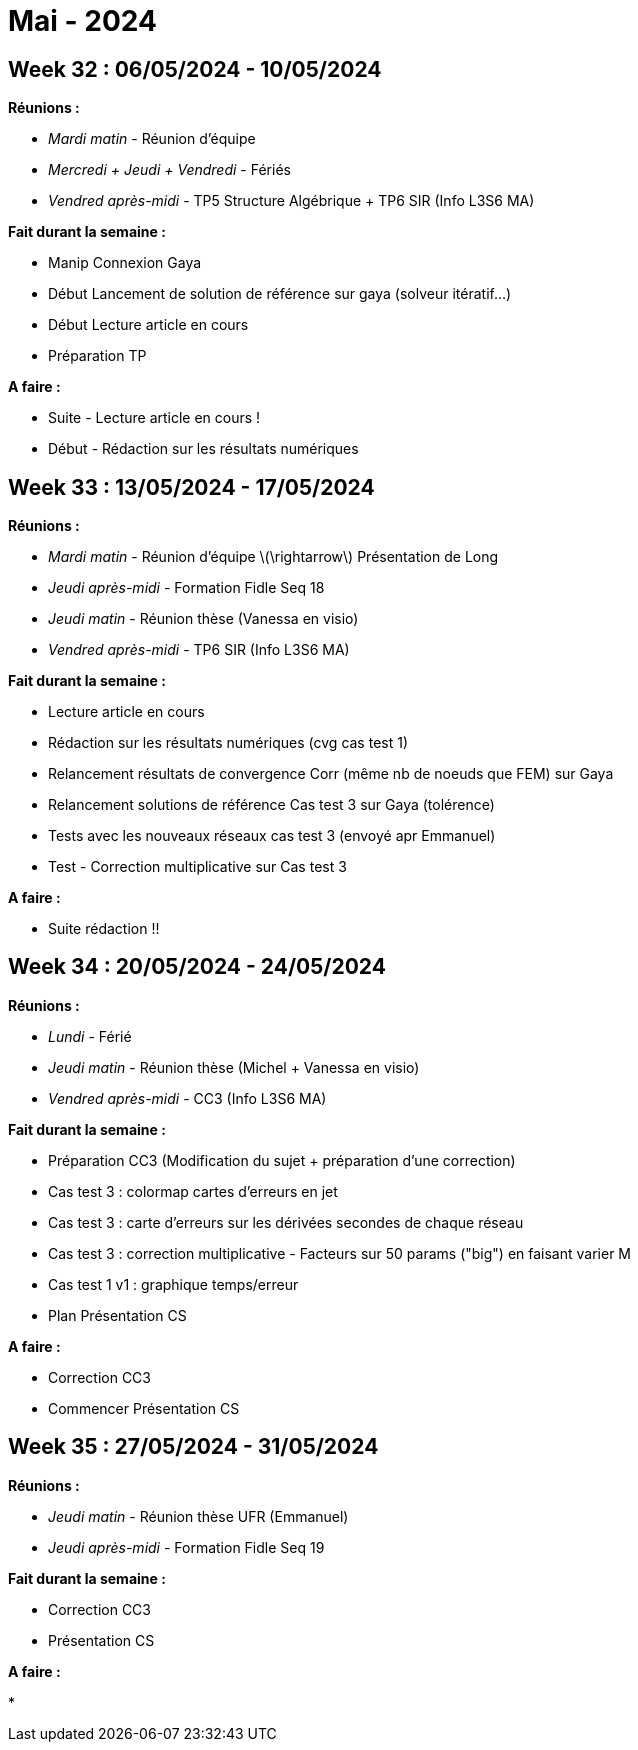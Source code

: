 = Mai - 2024

== Week 32 : 06/05/2024 - 10/05/2024
:stem: latexmath
:xrefstyle: short
:sectiondir: abstracts/week_32/
*Réunions :*

*  _Mardi matin_ - Réunion d'équipe
*  _Mercredi + Jeudi + Vendredi_ - Fériés
*  _Vendred après-midi_ - TP5 Structure Algébrique + TP6 SIR (Info L3S6 MA)

*Fait durant la semaine :*

*  Manip Connexion Gaya
*  Début Lancement de solution de référence sur gaya (solveur itératif...)
*  Début Lecture article en cours
*  Préparation TP

*A faire :*

*  Suite - Lecture article en cours !
*  Début - Rédaction sur les résultats numériques

== Week 33 : 13/05/2024 - 17/05/2024
:stem: latexmath
:xrefstyle: short
:sectiondir: abstracts/week_33/
*Réunions :*

*  _Mardi matin_ - Réunion d'équipe stem:[\rightarrow] Présentation de Long
*  _Jeudi après-midi_ - Formation Fidle Seq 18
*  _Jeudi matin_ - Réunion thèse (Vanessa en visio)
*  _Vendred après-midi_ - TP6 SIR (Info L3S6 MA)

*Fait durant la semaine :*

*  Lecture article en cours
*  Rédaction sur les résultats numériques (cvg cas test 1)
*  Relancement résultats de convergence Corr (même nb de noeuds que FEM) sur Gaya
*  Relancement solutions de référence Cas test 3 sur Gaya (tolérence)
*  Tests avec les nouveaux réseaux cas test 3 (envoyé apr Emmanuel)
*  Test - Correction multiplicative sur Cas test 3

*A faire :*

*  Suite rédaction !!

== Week 34 : 20/05/2024 - 24/05/2024
:stem: latexmath
:xrefstyle: short
:sectiondir: abstracts/week_34/
*Réunions :*

*  _Lundi_ - Férié
*  _Jeudi matin_ - Réunion thèse (Michel + Vanessa en visio)
*  _Vendred après-midi_ - CC3 (Info L3S6 MA)

*Fait durant la semaine :*

*  Préparation CC3 (Modification du sujet + préparation d'une correction)
*  Cas test 3 : colormap cartes d'erreurs en jet
*  Cas test 3 : carte d'erreurs sur les dérivées secondes de chaque réseau
*  Cas test 3 : correction multiplicative - Facteurs sur 50 params ("big") en faisant varier M
*  Cas test 1 v1 : graphique temps/erreur
*  Plan Présentation CS

*A faire :*

*  Correction CC3
*  Commencer Présentation CS

== Week 35 : 27/05/2024 - 31/05/2024
:stem: latexmath
:xrefstyle: short
:sectiondir: abstracts/week_35/
*Réunions :*

*  _Jeudi matin_ - Réunion thèse UFR (Emmanuel)
*  _Jeudi après-midi_ - Formation Fidle Seq 19

*Fait durant la semaine :*

*  Correction CC3
*  Présentation CS

*A faire :*

* 

